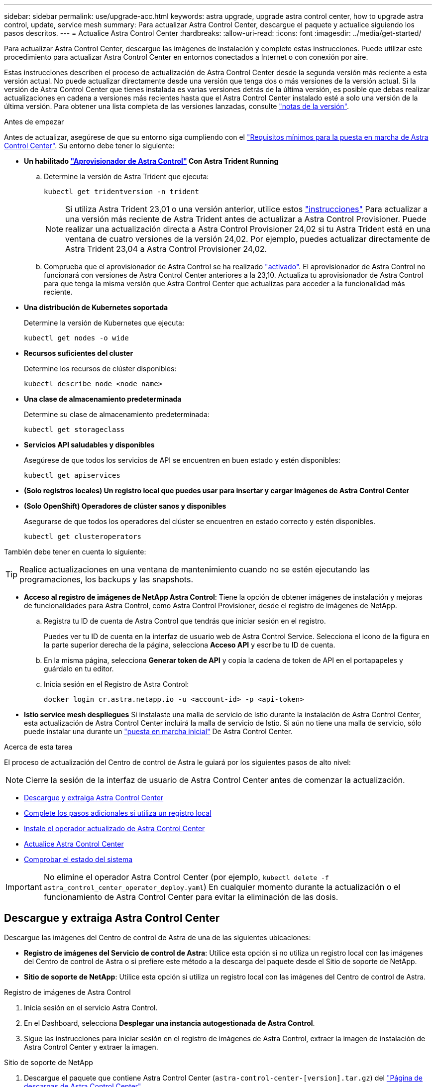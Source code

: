 ---
sidebar: sidebar 
permalink: use/upgrade-acc.html 
keywords: astra upgrade, upgrade astra control center, how to upgrade astra control, update, service mesh 
summary: Para actualizar Astra Control Center, descargue el paquete y actualice siguiendo los pasos descritos. 
---
= Actualice Astra Control Center
:hardbreaks:
:allow-uri-read: 
:icons: font
:imagesdir: ../media/get-started/


[role="lead"]
Para actualizar Astra Control Center, descargue las imágenes de instalación y complete estas instrucciones. Puede utilizar este procedimiento para actualizar Astra Control Center en entornos conectados a Internet o con conexión por aire.

Estas instrucciones describen el proceso de actualización de Astra Control Center desde la segunda versión más reciente a esta versión actual. No puede actualizar directamente desde una versión que tenga dos o más versiones de la versión actual. Si la versión de Astra Control Center que tienes instalada es varias versiones detrás de la última versión, es posible que debas realizar actualizaciones en cadena a versiones más recientes hasta que el Astra Control Center instalado esté a solo una versión de la última versión. Para obtener una lista completa de las versiones lanzadas, consulte link:../release-notes/whats-new.html["notas de la versión"].

.Antes de empezar
Antes de actualizar, asegúrese de que su entorno siga cumpliendo con el link:../get-started/requirements.html["Requisitos mínimos para la puesta en marcha de Astra Control Center"]. Su entorno debe tener lo siguiente:

* *Un habilitado link:../get-started/requirements.html#astra-control-provisioner["Aprovisionador de Astra Control"] Con Astra Trident Running*
+
.. Determine la versión de Astra Trident que ejecuta:
+
[source, console]
----
kubectl get tridentversion -n trident
----
+

NOTE: Si utiliza Astra Trident 23,01 o una versión anterior, utilice estos https://docs.netapp.com/us-en/trident/trident-managing-k8s/upgrade-trident.html["instrucciones"^] Para actualizar a una versión más reciente de Astra Trident antes de actualizar a Astra Control Provisioner. Puede realizar una actualización directa a Astra Control Provisioner 24,02 si tu Astra Trident está en una ventana de cuatro versiones de la versión 24,02. Por ejemplo, puedes actualizar directamente de Astra Trident 23,04 a Astra Control Provisioner 24,02.

.. Comprueba que el aprovisionador de Astra Control se ha realizado link:../get-started/faq.html#running-acp-check["activado"]. El aprovisionador de Astra Control no funcionará con versiones de Astra Control Center anteriores a la 23,10. Actualiza tu aprovisionador de Astra Control para que tenga la misma versión que Astra Control Center que actualizas para acceder a la funcionalidad más reciente.


* *Una distribución de Kubernetes soportada*
+
Determine la versión de Kubernetes que ejecuta:

+
[source, console]
----
kubectl get nodes -o wide
----
* *Recursos suficientes del cluster*
+
Determine los recursos de clúster disponibles:

+
[source, console]
----
kubectl describe node <node name>
----
* *Una clase de almacenamiento predeterminada*
+
Determine su clase de almacenamiento predeterminada:

+
[source, console]
----
kubectl get storageclass
----
* *Servicios API saludables y disponibles*
+
Asegúrese de que todos los servicios de API se encuentren en buen estado y estén disponibles:

+
[source, console]
----
kubectl get apiservices
----
* *(Solo registros locales) Un registro local que puedes usar para insertar y cargar imágenes de Astra Control Center*
* *(Solo OpenShift) Operadores de clúster sanos y disponibles*
+
Asegurarse de que todos los operadores del clúster se encuentren en estado correcto y estén disponibles.

+
[source, console]
----
kubectl get clusteroperators
----


También debe tener en cuenta lo siguiente:


TIP: Realice actualizaciones en una ventana de mantenimiento cuando no se estén ejecutando las programaciones, los backups y las snapshots.

* *Acceso al registro de imágenes de NetApp Astra Control*:
Tiene la opción de obtener imágenes de instalación y mejoras de funcionalidades para Astra Control, como Astra Control Provisioner, desde el registro de imágenes de NetApp.
+
.. Registra tu ID de cuenta de Astra Control que tendrás que iniciar sesión en el registro.
+
Puedes ver tu ID de cuenta en la interfaz de usuario web de Astra Control Service. Selecciona el icono de la figura en la parte superior derecha de la página, selecciona *Acceso API* y escribe tu ID de cuenta.

.. En la misma página, selecciona *Generar token de API* y copia la cadena de token de API en el portapapeles y guárdalo en tu editor.
.. Inicia sesión en el Registro de Astra Control:
+
[source, console]
----
docker login cr.astra.netapp.io -u <account-id> -p <api-token>
----




* *Istio service mesh despliegues*
Si instalaste una malla de servicio de Istio durante la instalación de Astra Control Center, esta actualización de Astra Control Center incluirá la malla de servicio de Istio. Si aún no tiene una malla de servicio, sólo puede instalar una durante un link:../get-started/install_acc.html["puesta en marcha inicial"] De Astra Control Center.


.Acerca de esta tarea
El proceso de actualización del Centro de control de Astra le guiará por los siguientes pasos de alto nivel:


NOTE: Cierre la sesión de la interfaz de usuario de Astra Control Center antes de comenzar la actualización.

* <<Descargue y extraiga Astra Control Center>>
* <<Complete los pasos adicionales si utiliza un registro local>>
* <<Instale el operador actualizado de Astra Control Center>>
* <<Actualice Astra Control Center>>
* <<Comprobar el estado del sistema>>



IMPORTANT: No elimine el operador Astra Control Center (por ejemplo, `kubectl delete -f astra_control_center_operator_deploy.yaml`) En cualquier momento durante la actualización o el funcionamiento de Astra Control Center para evitar la eliminación de las dosis.



== Descargue y extraiga Astra Control Center

Descargue las imágenes del Centro de control de Astra de una de las siguientes ubicaciones:

* *Registro de imágenes del Servicio de control de Astra*: Utilice esta opción si no utiliza un registro local con las imágenes del Centro de control de Astra o si prefiere este método a la descarga del paquete desde el Sitio de soporte de NetApp.
* *Sitio de soporte de NetApp*: Utilice esta opción si utiliza un registro local con las imágenes del Centro de control de Astra.


[role="tabbed-block"]
====
.Registro de imágenes de Astra Control
--
. Inicia sesión en el servicio Astra Control.
. En el Dashboard, selecciona *Desplegar una instancia autogestionada de Astra Control*.
. Sigue las instrucciones para iniciar sesión en el registro de imágenes de Astra Control, extraer la imagen de instalación de Astra Control Center y extraer la imagen.


--
.Sitio de soporte de NetApp
--
. Descargue el paquete que contiene Astra Control Center (`astra-control-center-[version].tar.gz`) del https://mysupport.netapp.com/site/products/all/details/astra-control-center/downloads-tab["Página de descargas de Astra Control Center"^].
. (Recomendado pero opcional) Descargue el paquete de certificados y firmas para Astra Control Center (`astra-control-center-certs-[version].tar.gz`) para verificar la firma del paquete.
+
[source, console]
----
tar -vxzf astra-control-center-certs-[version].tar.gz
----
+
[source, console]
----
openssl dgst -sha256 -verify certs/AstraControlCenter-public.pub -signature certs/astra-control-center-[version].tar.gz.sig astra-control-center-[version].tar.gz
----
+
Se mostrará la salida `Verified OK` después de una verificación correcta.

. Extraiga las imágenes del paquete Astra Control Center:
+
[source, console]
----
tar -vxzf astra-control-center-[version].tar.gz
----


--
====


== Complete los pasos adicionales si utiliza un registro local

Si tiene pensado enviar el paquete Centro de control de Astra a su registro local, debe usar el complemento de la línea de comandos kubectl de Astra de NetApp.



=== Elimine el complemento Astra kubectl de NetApp y vuelva a instalarlo

Debes usar la versión más reciente del complemento de línea de comandos kubectl de Astra de NetApp para insertar imágenes en un repositorio local de Docker.

. Determine si tiene instalado el plugin:
+
[source, console]
----
kubectl astra
----
. Realice una de estas acciones:
+
** Si el plugin está instalado, el comando debe devolver la ayuda del plugin kubectl y puede eliminar la versión existente de kubectl-astra: `delete /usr/local/bin/kubectl-astra`.
** Si el comando devuelve un error, el plugin no está instalado y puede continuar con el siguiente paso para instalarlo.


. Instale el complemento:
+
.. Enumere los binarios disponibles del complemento Astra kubectl de NetApp, y anote el nombre del archivo que necesita para el sistema operativo y la arquitectura de CPU:
+

NOTE: La biblioteca de complementos kubectl forma parte del paquete tar y se extrae en la carpeta `kubectl-astra`.

+
[source, console]
----
ls kubectl-astra/
----
.. Mueva el binario correcto a la ruta actual y cambie el nombre a. `kubectl-astra`:
+
[source, console]
----
cp kubectl-astra/<binary-name> /usr/local/bin/kubectl-astra
----






=== Agregue las imágenes a su registro

. Si planeas enviar el paquete Astra Control Center a tu registro local, completa la secuencia de pasos apropiada para tu motor de contenedores:
+
[role="tabbed-block"]
====
.Docker
--
.. Cambie al directorio raíz del tarball. Debería ver el `acc.manifest.bundle.yaml` archivo y estos directorios:
+
`acc/`
`kubectl-astra/`
`acc.manifest.bundle.yaml`

.. Inserte las imágenes del paquete en el directorio de imágenes de Astra Control Center en su registro local. Realice las siguientes sustituciones antes de ejecutar el `push-images` comando:
+
*** Sustituya <BUNDLE_FILE> por el nombre del archivo Astra Control Bundle (`acc.manifest.bundle.yaml`).
*** Sustituya <MY_FULL_REGISTRY_PATH> por la URL del repositorio de Docker; por ejemplo, "https://<docker-registry>"[].
*** Reemplace <MY_REGISTRY_USER> por el nombre de usuario.
*** Sustituya <MY_REGISTRY_TOKEN> por un token autorizado para el registro.
+
[source, console]
----
kubectl astra packages push-images -m <BUNDLE_FILE> -r <MY_FULL_REGISTRY_PATH> -u <MY_REGISTRY_USER> -p <MY_REGISTRY_TOKEN>
----




--
.Podman
--
.. Cambie al directorio raíz del tarball. Debería ver este archivo y directorio:
+
`acc/`
`kubectl-astra/`
`acc.manifest.bundle.yaml`

.. Inicie sesión en su registro:
+
[source, console]
----
podman login <YOUR_REGISTRY>
----
.. Prepare y ejecute una de las siguientes secuencias de comandos personalizadas para la versión de Podman que utilice. Sustituya <MY_FULL_REGISTRY_PATH> por la URL del repositorio que incluye cualquier subdirectorio.
+
[source, subs="specialcharacters,quotes"]
----
*Podman 4*
----
+
[source, console]
----
export REGISTRY=<MY_FULL_REGISTRY_PATH>
export PACKAGENAME=acc
export PACKAGEVERSION=24.02.0-69
export DIRECTORYNAME=acc
for astraImageFile in $(ls ${DIRECTORYNAME}/images/*.tar) ; do
astraImage=$(podman load --input ${astraImageFile} | sed 's/Loaded image: //')
astraImageNoPath=$(echo ${astraImage} | sed 's:.*/::')
podman tag ${astraImageNoPath} ${REGISTRY}/netapp/astra/${PACKAGENAME}/${PACKAGEVERSION}/${astraImageNoPath}
podman push ${REGISTRY}/netapp/astra/${PACKAGENAME}/${PACKAGEVERSION}/${astraImageNoPath}
done
----
+
[source, subs="specialcharacters,quotes"]
----
*Podman 3*
----
+
[source, console]
----
export REGISTRY=<MY_FULL_REGISTRY_PATH>
export PACKAGENAME=acc
export PACKAGEVERSION=24.02.0-69
export DIRECTORYNAME=acc
for astraImageFile in $(ls ${DIRECTORYNAME}/images/*.tar) ; do
astraImage=$(podman load --input ${astraImageFile} | sed 's/Loaded image: //')
astraImageNoPath=$(echo ${astraImage} | sed 's:.*/::')
podman tag ${astraImageNoPath} ${REGISTRY}/netapp/astra/${PACKAGENAME}/${PACKAGEVERSION}/${astraImageNoPath}
podman push ${REGISTRY}/netapp/astra/${PACKAGENAME}/${PACKAGEVERSION}/${astraImageNoPath}
done
----
+

NOTE: La ruta de acceso de imagen que crea el script debe parecerse a la siguiente, dependiendo de la configuración del Registro:

+
[listing]
----
https://downloads.example.io/docker-astra-control-prod/netapp/astra/acc/24.02.0-69/image:version
----


--
====
. Cambie el directorio:
+
[source, console]
----
cd manifests
----




== Instale el operador actualizado de Astra Control Center

. (Solo registros locales) Si está utilizando un registro local, complete estos pasos:
+
.. Abra el YAML de implementación del operador de Astra Control Center:
+
[source, console]
----
vim astra_control_center_operator_deploy.yaml
----
+

NOTE: Una muestra anotada de AYLMA sigue estos pasos.

.. Si utiliza un registro que requiere autenticación, reemplace o edite la línea predeterminada de `imagePullSecrets: []` con lo siguiente:
+
[source, console]
----
imagePullSecrets: [{name: astra-registry-cred}]
----
.. Cambiar `ASTRA_IMAGE_REGISTRY` para la `kube-rbac-proxy` imagen a la ruta del registro en la que se insertó la imagen en un <<Agregue las imágenes a su registro,paso anterior>>.
.. Cambiar `ASTRA_IMAGE_REGISTRY` para la `acc-operator` imagen a la ruta del registro en la que se insertó la imagen en un <<Agregue las imágenes a su registro,paso anterior>>.
.. Añada los siguientes valores a la `env` sección:
+
[source, console]
----
- name: ACCOP_HELM_UPGRADETIMEOUT
  value: 300m
----


+
[listing, subs="+quotes"]
----
apiVersion: apps/v1
kind: Deployment
metadata:
  labels:
    control-plane: controller-manager
  name: acc-operator-controller-manager
  namespace: netapp-acc-operator
spec:
  replicas: 1
  selector:
    matchLabels:
      control-plane: controller-manager
  strategy:
    type: Recreate
  template:
    metadata:
      labels:
        control-plane: controller-manager
    spec:
      containers:
      - args:
        - --secure-listen-address=0.0.0.0:8443
        - --upstream=http://127.0.0.1:8080/
        - --logtostderr=true
        - --v=10
        *image: ASTRA_IMAGE_REGISTRY/kube-rbac-proxy:v4.8.0*
        name: kube-rbac-proxy
        ports:
        - containerPort: 8443
          name: https
      - args:
        - --health-probe-bind-address=:8081
        - --metrics-bind-address=127.0.0.1:8080
        - --leader-elect
        env:
        - name: ACCOP_LOG_LEVEL
          value: "2"
        *- name: ACCOP_HELM_UPGRADETIMEOUT*
          *value: 300m*
        *image: ASTRA_IMAGE_REGISTRY/acc-operator:24.02.68*
        imagePullPolicy: IfNotPresent
        livenessProbe:
          httpGet:
            path: /healthz
            port: 8081
          initialDelaySeconds: 15
          periodSeconds: 20
        name: manager
        readinessProbe:
          httpGet:
            path: /readyz
            port: 8081
          initialDelaySeconds: 5
          periodSeconds: 10
        resources:
          limits:
            cpu: 300m
            memory: 750Mi
          requests:
            cpu: 100m
            memory: 75Mi
        securityContext:
          allowPrivilegeEscalation: false
      *imagePullSecrets: []*
      securityContext:
        runAsUser: 65532
      terminationGracePeriodSeconds: 10
----
. Instale el operador actualizado de Astra Control Center:
+
[source, console]
----
kubectl apply -f astra_control_center_operator_deploy.yaml
----
+
.Respuesta de ejemplo:
[%collapsible]
====
[listing]
----
namespace/netapp-acc-operator unchanged
customresourcedefinition.apiextensions.k8s.io/astracontrolcenters.astra.netapp.io configured
role.rbac.authorization.k8s.io/acc-operator-leader-election-role unchanged
clusterrole.rbac.authorization.k8s.io/acc-operator-manager-role configured
clusterrole.rbac.authorization.k8s.io/acc-operator-metrics-reader unchanged
clusterrole.rbac.authorization.k8s.io/acc-operator-proxy-role unchanged
rolebinding.rbac.authorization.k8s.io/acc-operator-leader-election-rolebinding unchanged
clusterrolebinding.rbac.authorization.k8s.io/acc-operator-manager-rolebinding configured
clusterrolebinding.rbac.authorization.k8s.io/acc-operator-proxy-rolebinding unchanged
configmap/acc-operator-manager-config unchanged
service/acc-operator-controller-manager-metrics-service unchanged
deployment.apps/acc-operator-controller-manager configured
----
====
. Verifique que los pods se estén ejecutando:
+
[source, console]
----
kubectl get pods -n netapp-acc-operator
----




== Actualice Astra Control Center

. Edite el recurso personalizado de Astra Control Center (CR):
+
[source, console]
----
kubectl edit AstraControlCenter -n [netapp-acc or custom namespace]
----
+

NOTE: Una muestra anotada de AYLMA sigue estos pasos.

. Cambie el número de versión de Astra (`astraVersion` dentro de `spec`) de `23.10.0` para `24.02.0`:
+

NOTE: No puede actualizar directamente desde una versión que tenga dos o más versiones de la versión actual. Para obtener una lista completa de las versiones lanzadas, consulte link:../release-notes/whats-new.html["notas de la versión"].

+
[listing, subs="+quotes"]
----
spec:
  accountName: "Example"
  *astraVersion: "[Version number]"*
----
. Cambie el registro de imágenes:
+
** (Sólo registros locales) Si está utilizando un registro local, compruebe que la ruta de acceso del registro de imágenes coincide con la ruta de registro en la que ha insertado las imágenes en un <<Agregue las imágenes a su registro,paso anterior>>. Actualizar `imageRegistry` dentro de `spec` si el registro local ha cambiado desde la última instalación.
** (Registro de imágenes de Astra Control) Utiliza el registro de imágenes de Astra Control (`cr.astra.netapp.io`) Utilizó para descargar el bundle de Astra Control actualizado.
+
[listing]
----
  imageRegistry:
    name: "[cr.astra.netapp.io or your_registry_path]"
----


. Añada lo siguiente a su `crds` configuración dentro de `spec`:
+
[source, console]
----
crds:
  shouldUpgrade: true
----
. Añada las siguientes líneas dentro de `additionalValues` dentro de `spec` En el Centro de control de Astra CR:
+
[source, console]
----
additionalValues:
    nautilus:
      startupProbe:
        periodSeconds: 30
        failureThreshold: 600
    keycloak-operator:
      livenessProbe:
        initialDelaySeconds: 180
      readinessProbe:
        initialDelaySeconds: 180
----
. Guarde y salga del editor de archivos. Se aplicarán los cambios y comenzará la actualización.
. (Opcional) Verifique que los POD terminan y estén disponibles de nuevo:
+
[source, console]
----
watch kubectl get pods -n [netapp-acc or custom namespace]
----
. Espere a que las condiciones de estado de Astra Control indiquen que la actualización está completa y lista (`True`):
+
[source, console]
----
kubectl get AstraControlCenter -n [netapp-acc or custom namespace]
----
+
Respuesta:

+
[listing]
----
NAME    UUID                                      VERSION     ADDRESS         READY
astra   9aa5fdae-4214-4cb7-9976-5d8b4c0ce27f      24.02.0-69   10.111.111.111  True
----
+

NOTE: Para supervisar el estado de actualización durante la operación, ejecute el siguiente comando: `kubectl get AstraControlCenter -o yaml -n [netapp-acc or custom namespace]`

+

NOTE: Para inspeccionar los registros del operador de Astra Control Center, ejecute el siguiente comando:
`kubectl logs deploy/acc-operator-controller-manager -n netapp-acc-operator -c manager -f`





== Comprobar el estado del sistema

. Inicie sesión en Astra Control Center.
. Compruebe que la versión se ha actualizado. Consulte la página *Soporte* de la interfaz de usuario.
. Compruebe que todos los clústeres y aplicaciones gestionados siguen presentes y protegidos.

